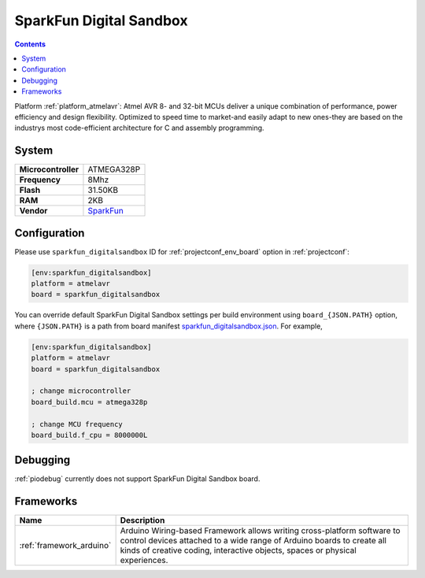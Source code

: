 ..  Copyright (c) 2014-present PlatformIO <contact@platformio.org>
    Licensed under the Apache License, Version 2.0 (the "License");
    you may not use this file except in compliance with the License.
    You may obtain a copy of the License at
       http://www.apache.org/licenses/LICENSE-2.0
    Unless required by applicable law or agreed to in writing, software
    distributed under the License is distributed on an "AS IS" BASIS,
    WITHOUT WARRANTIES OR CONDITIONS OF ANY KIND, either express or implied.
    See the License for the specific language governing permissions and
    limitations under the License.

.. _board_atmelavr_sparkfun_digitalsandbox:

SparkFun Digital Sandbox
========================

.. contents::

Platform :ref:`platform_atmelavr`: Atmel AVR 8- and 32-bit MCUs deliver a unique combination of performance, power efficiency and design flexibility. Optimized to speed time to market-and easily adapt to new ones-they are based on the industrys most code-efficient architecture for C and assembly programming.

System
------

.. list-table::

  * - **Microcontroller**
    - ATMEGA328P
  * - **Frequency**
    - 8Mhz
  * - **Flash**
    - 31.50KB
  * - **RAM**
    - 2KB
  * - **Vendor**
    - `SparkFun <https://www.sparkfun.com/products/12651?utm_source=platformio&utm_medium=docs>`__


Configuration
-------------

Please use ``sparkfun_digitalsandbox`` ID for :ref:`projectconf_env_board` option in :ref:`projectconf`:

.. code-block:: ini

  [env:sparkfun_digitalsandbox]
  platform = atmelavr
  board = sparkfun_digitalsandbox

You can override default SparkFun Digital Sandbox settings per build environment using
``board_{JSON.PATH}`` option, where ``{JSON.PATH}`` is a path from
board manifest `sparkfun_digitalsandbox.json <https://github.com/platformio/platform-atmelavr/blob/master/boards/sparkfun_digitalsandbox.json>`_. For example,

.. code-block:: ini

  [env:sparkfun_digitalsandbox]
  platform = atmelavr
  board = sparkfun_digitalsandbox

  ; change microcontroller
  board_build.mcu = atmega328p

  ; change MCU frequency
  board_build.f_cpu = 8000000L

Debugging
---------
:ref:`piodebug` currently does not support SparkFun Digital Sandbox board.

Frameworks
----------
.. list-table::
    :header-rows:  1

    * - Name
      - Description

    * - :ref:`framework_arduino`
      - Arduino Wiring-based Framework allows writing cross-platform software to control devices attached to a wide range of Arduino boards to create all kinds of creative coding, interactive objects, spaces or physical experiences.